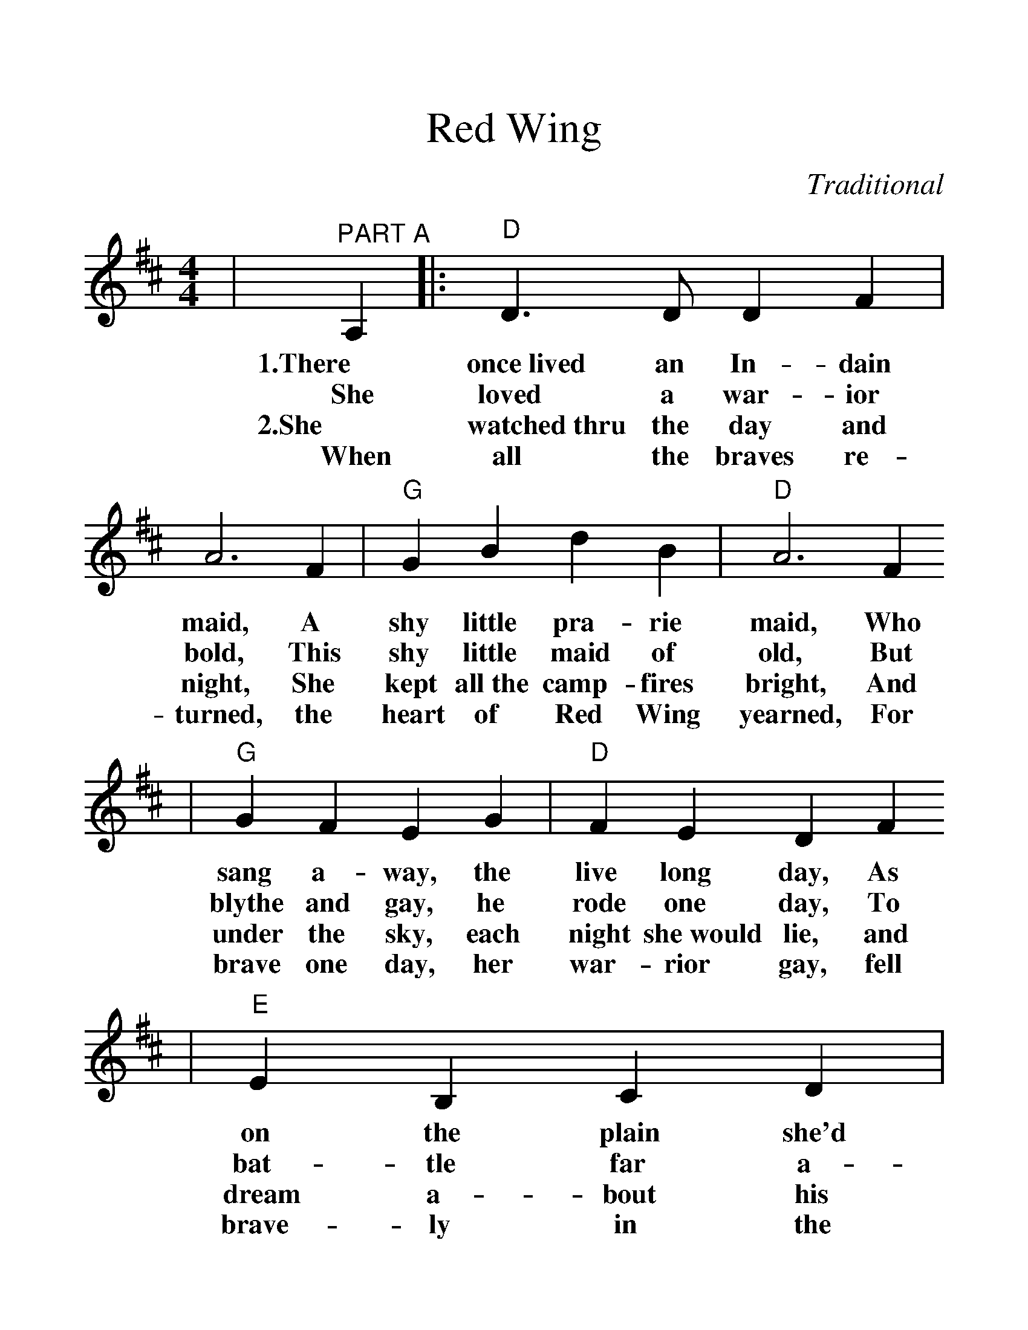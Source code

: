 %%scale 1.28
X:1
T:Red Wing
C:Traditional
M:4/4
L:1/8
K:D
|"^PART A"A,2|:"D"D3 D D2 F2|A6 F2|"G"G2B2 d2B2|"D"A6 F2
w:1.There once~lived an In-dain maid, A shy little pra-rie maid, Who
w:She loved a war-ior bold, This shy little maid of old, But
w:2.She watched~thru the day and night, She kept all~the camp-fires bright, And
w:When all the braves re-turned, the heart of Red Wing yearned, For
|"G"G2 F2 E2 G2|"D"F2 E2 D2 F2
w:sang a-way, the live long day, As
w:blythe and gay, he rode one day, To
w:under the sky, each night she~would lie, and
w:brave one day, her war-rior gay, fell
|"E"E2B,2 C2D2|1"A7"EFED A,2:|2"D"D4||
w:on the plain she'd wiled a-way the day.
w:bat-tle far a-||way.
w:dream a-bout his com-ing by and by;
w:brave-ly in the ||fray.
|"^PART B"d2c2|"G"B4 B3B|B2d2 c2B2|"D"A4 F4-|F2A2 B2A2
w:Now, the moon shines to-night on pret-ty Red Wing,_ The breeze is
|"A7"A4 E4|D2A2 B2A2|"D"A4 F4-|F4 d2c2
w:sigh-_ing, the night bird's cry-ing,_ For a-
|"G"B4 B3B|B2d2 c2B2|"D"A4 F4-|F2A2 B2A2
w:far 'neath his star her brave heart sleep-ing,_ While Red Wing's
|"A7"A4 E4-|E2 G2 F2 E2|"D"D8-|D4||
w:weep-ing_ her heart a-way._
